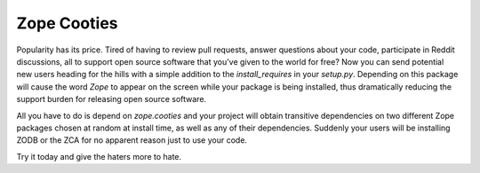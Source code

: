 ============
Zope Cooties
============

Popularity has its price. Tired of having to review pull requests, answer
questions about your code, participate in Reddit discussions, all to support
open source software that you've given to the world for free?  Now you can send
potential new users heading for the hills with a simple addition to the
`install_requires` in your `setup.py`.  Depending on this package will cause
the word `Zope` to appear on the screen while your package is being installed,
thus dramatically reducing the support burden for releasing open source
software.

All you have to do is depend on `zope.cooties` and your project will obtain
transitive dependencies on two different Zope packages chosen at random at
install time, as well as any of their dependencies.  Suddenly your users will
be installing ZODB or the ZCA for no apparent reason just to use your code. 

Try it today and give the haters more to hate.
